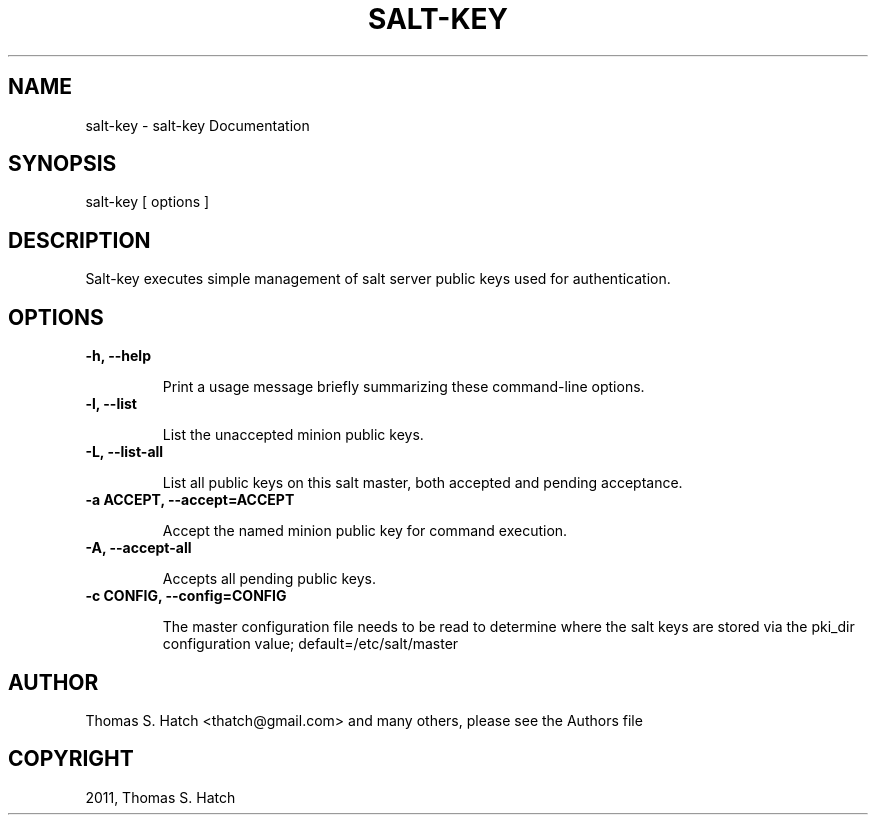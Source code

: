 .TH "SALT-KEY" "1" "July 09, 2011" "0.8.9" "Salt"
.SH NAME
salt-key \- salt-key Documentation
.
.nr rst2man-indent-level 0
.
.de1 rstReportMargin
\\$1 \\n[an-margin]
level \\n[rst2man-indent-level]
level margin: \\n[rst2man-indent\\n[rst2man-indent-level]]
-
\\n[rst2man-indent0]
\\n[rst2man-indent1]
\\n[rst2man-indent2]
..
.de1 INDENT
.\" .rstReportMargin pre:
. RS \\$1
. nr rst2man-indent\\n[rst2man-indent-level] \\n[an-margin]
. nr rst2man-indent-level +1
.\" .rstReportMargin post:
..
.de UNINDENT
. RE
.\" indent \\n[an-margin]
.\" old: \\n[rst2man-indent\\n[rst2man-indent-level]]
.nr rst2man-indent-level -1
.\" new: \\n[rst2man-indent\\n[rst2man-indent-level]]
.in \\n[rst2man-indent\\n[rst2man-indent-level]]u
..
.\" Man page generated from reStructeredText.
.
.SH SYNOPSIS
.sp
salt\-key [ options ]
.SH DESCRIPTION
.sp
Salt\-key executes simple management of salt server public keys used for
authentication.
.SH OPTIONS
.INDENT 0.0
.TP
.B \-h, \-\-help
.sp
Print a usage message briefly summarizing these command\-line options.
.UNINDENT
.INDENT 0.0
.TP
.B \-l, \-\-list
.sp
List the unaccepted minion public keys.
.UNINDENT
.INDENT 0.0
.TP
.B \-L, \-\-list\-all
.sp
List all public keys on this salt master, both accepted and pending
acceptance.
.UNINDENT
.INDENT 0.0
.TP
.B \-a ACCEPT, \-\-accept=ACCEPT
.sp
Accept the named minion public key for command execution.
.UNINDENT
.INDENT 0.0
.TP
.B \-A, \-\-accept\-all
.sp
Accepts all pending public keys.
.UNINDENT
.INDENT 0.0
.TP
.B \-c CONFIG, \-\-config=CONFIG
.sp
The master configuration file needs to be read to determine where the salt
keys are stored via the pki_dir configuration value;
default=/etc/salt/master
.UNINDENT
.SH AUTHOR
Thomas S. Hatch <thatch@gmail.com> and many others, please see the Authors file
.SH COPYRIGHT
2011, Thomas S. Hatch
.\" Generated by docutils manpage writer.
.\" 
.
